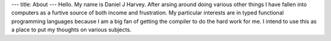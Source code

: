 ---
title: About
---
Hello. My name is Daniel J Harvey. After arsing around doing various other things I have fallen into computers as a furtive source of both income and frustration. My particular interests are in typed functional programming languages because I am a big fan of getting the compiler to do the hard work for me. I intend to use this as a place to put my thoughts on various subjects.
